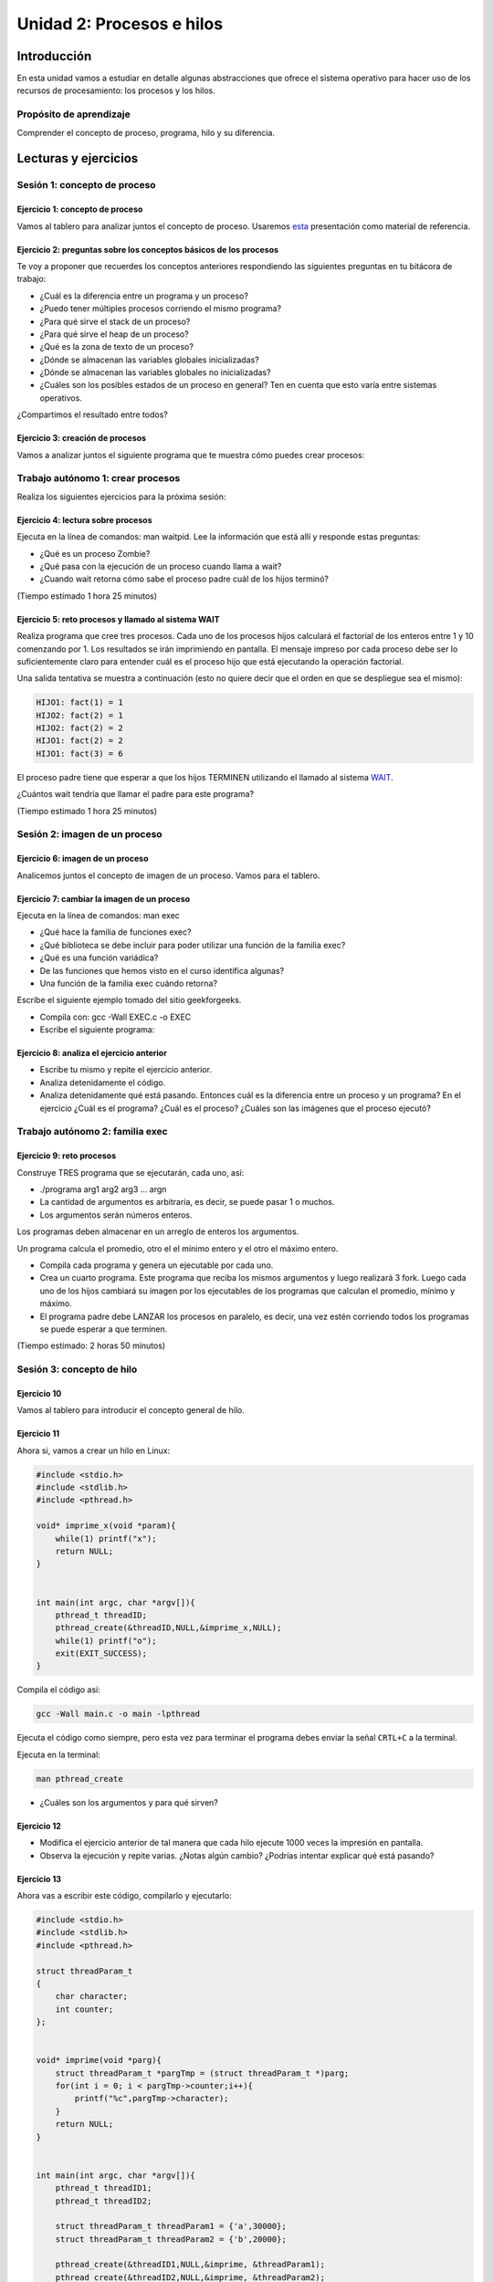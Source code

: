 Unidad 2: Procesos e hilos
=============================

Introducción
--------------

En esta unidad vamos a estudiar en detalle algunas
abstracciones que ofrece el sistema operativo para hacer
uso de los recursos de procesamiento: los procesos y los hilos.

Propósito de aprendizaje
******************************

Comprender el concepto de proceso, programa, hilo y su diferencia.


Lecturas y ejercicios
------------------------

Sesión 1: concepto de proceso
********************************

Ejercicio 1: concepto de proceso
^^^^^^^^^^^^^^^^^^^^^^^^^^^^^^^^^

Vamos al tablero para analizar juntos el concepto de proceso.
Usaremos `esta <https://drive.google.com/open?id=1xojM0NJibnQdIT_UzzrnlS1Fj5NSNtkVNfCnJNBIBYs>`__ 
presentación como material de referencia.

Ejercicio 2: preguntas sobre los conceptos básicos de los procesos 
^^^^^^^^^^^^^^^^^^^^^^^^^^^^^^^^^^^^^^^^^^^^^^^^^^^^^^^^^^^^^^^^^^^

Te voy a proponer que recuerdes los conceptos anteriores respondiendo 
las siguientes preguntas en tu bitácora de trabajo:

* ¿Cuál es la diferencia entre un programa y un proceso?
* ¿Puedo tener múltiples procesos corriendo el mismo programa?
* ¿Para qué sirve el stack de un proceso?
* ¿Para qué sirve el heap de un proceso?
* ¿Qué es la zona de texto de un proceso?
* ¿Dónde se almacenan las variables globales inicializadas?
* ¿Dónde se almacenan las variables globales no inicializadas?
* ¿Cuáles son los posibles estados de un proceso en general? Ten en cuenta
  que esto varía entre sistemas operativos.

¿Compartimos el resultado entre todos?

Ejercicio 3: creación de procesos 
^^^^^^^^^^^^^^^^^^^^^^^^^^^^^^^^^^

Vamos a analizar juntos el siguiente programa que te muestra cómo 
puedes crear procesos:

.. code-block:: c
   :linenos:

    #include <unistd.h>
    #include <stdio.h>
    #include <stdlib.h>

    int main(int argc, char *argv[]) {
        pid_t pid_hijo;

        printf("Este proceso va a crear otro proceso\n\n");
        printf("El pid del programa padre es: %d\n",(int)getpid());
        pid_hijo = fork();
        switch(pid_hijo) {
            case -1: /* Error */
                printf("Error al crear el proceso");
                return -1;
            case 0: /* Código ejecutado por el hijo */
                printf("PROCESO HIJO:\n");
                printf("Soy el hijo, mi PID es %d\n",(int)getpid());
            break;
            default: /* Código ejecutado por el padre */
                printf("PROCESO PADRE: Proceso hijo con PID %d creado\n",(int)pid_hijo);
        }
        /* Esta línea será ejecutada por ambos procesos, pero en
           en diferente contexto (el de cada proceso) */
        printf("Soy el proceso %d terminando \n",(int)getpid());
        exit(EXIT_SUCCESS);
    }

Trabajo autónomo 1: crear procesos
***********************************

Realiza los siguientes ejercicios para la próxima sesión:


Ejercicio 4: lectura sobre procesos 
^^^^^^^^^^^^^^^^^^^^^^^^^^^^^^^^^^^^

Ejecuta en la línea de comandos: man waitpid. Lee la información que está allí 
y responde estas preguntas: 

* ¿Qué es un proceso Zombie?
* ¿Qué pasa con la ejecución de un proceso cuando llama a wait?
* ¿Cuando wait retorna cómo sabe el proceso padre cuál de los hijos terminó?

(Tiempo estimado 1 hora 25 minutos)

Ejercicio 5: reto procesos y llamado al sistema WAIT
^^^^^^^^^^^^^^^^^^^^^^^^^^^^^^^^^^^^^^^^^^^^^^^^^^^^^

Realiza programa que cree tres procesos. Cada uno de los procesos hijos
calculará el factorial de los enteros entre 1 y 10 comenzando por 1.
Los resultados se irán imprimiendo en pantalla. El mensaje impreso por
cada proceso debe ser lo suficientemente claro para entender cuál es el
proceso hijo que está ejecutando la operación factorial.

Una salida tentativa se muestra a continuación (esto no quiere decir
que el orden en que se despliegue sea el mismo):

.. code-block:: bash

    HIJO1: fact(1) = 1
    HIJO2: fact(2) = 1
    HIJO2: fact(2) = 2
    HIJO1: fact(2) = 2
    HIJO1: fact(3) = 6


El proceso padre tiene que esperar a que los hijos TERMINEN utilizando
el llamado al sistema `WAIT <https://man7.org/linux/man-pages/man2/wait.2.html>`__.

¿Cuántos wait tendría que llamar el padre para este programa?

(Tiempo estimado 1 hora 25 minutos)

Sesión 2: imagen de un proceso
*********************************

Ejercicio 6: imagen de un proceso
^^^^^^^^^^^^^^^^^^^^^^^^^^^^^^^^^^^^

Analicemos juntos el concepto de imagen de un proceso. Vamos para 
el tablero.


Ejercicio 7: cambiar la imagen de un proceso
^^^^^^^^^^^^^^^^^^^^^^^^^^^^^^^^^^^^^^^^^^^^^^^

Ejecuta en la línea de comandos: man exec

* ¿Qué hace la familia de funciones exec?
* ¿Qué biblioteca se debe incluir para poder utilizar una función de la
  familia exec?
* ¿Qué es una función variádica?
* De las funciones que hemos visto en el curso identifica algunas?
* Una función de la familia exec cuándo retorna?

Escribe el siguiente ejemplo tomado del sitio geekforgeeks.

.. code-block:: c
   :linenos:

    //EXEC.c 

    #include<stdio.h> 
    #include<unistd.h> 

    int main() 
    { 
        int i; 
        
        printf("I am EXEC.c called by execv() "); 
        printf("\n"); 
        return 0; 
    } 

* Compila con: gcc -Wall EXEC.c -o EXEC

* Escribe el siguiente programa:

.. code-block:: c
   :linenos:

    //execDemo.c 

    #include<stdio.h> 
    #include<stdlib.h> 
    #include<unistd.h> 
    int main() 
    { 
            //A null terminated array of character 
            //pointers 
            char *args[]={"./EXEC",NULL}; 
            execv(args[0],args); 
        
            /*All statements are ignored after execvp() call as this whole 
            process(execDemo.c) is replaced by another process (EXEC.c) 
            */
            printf("Ending-----"); 
        
        return 0; 
    } 

Ejercicio 8: analiza el ejercicio anterior
^^^^^^^^^^^^^^^^^^^^^^^^^^^^^^^^^^^^^^^^^^^

* Escribe tu mismo y repite el ejercicio anterior.
* Analiza detenidamente el código.
* Analiza detenidamente qué está pasando. Entonces cuál es la diferencia entre
  un proceso y un programa? En el ejercicio ¿Cuál es el programa? ¿Cuál es el proceso?
  ¿Cuáles son las imágenes que el proceso ejecutó?

Trabajo autónomo 2: familia exec
************************************

Ejercicio 9: reto procesos
^^^^^^^^^^^^^^^^^^^^^^^^^^^^^^^^

Construye TRES programa que se ejecutarán, cada uno, así:

* ./programa arg1 arg2 arg3 ... argn
* La cantidad de argumentos es arbitraria, es decir, se puede pasar 1 o muchos.
* Los argumentos serán números enteros.

Los programas deben almacenar en un arreglo de enteros los argumentos.

Un programa calcula el promedio, otro el el mínimo entero y el otro 
el máximo entero.

* Compila cada programa y genera un ejecutable por cada uno.
* Crea un cuarto programa. Este programa que reciba los mismos argumentos y luego realizará
  3 fork. Luego cada uno de los hijos cambiará su imagen por los ejecutables de los programas 
  que calculan el promedio, mínimo y máximo.
* El programa padre debe LANZAR los procesos en paralelo, es decir, una vez estén corriendo 
  todos los programas se puede esperar  a que terminen.

(Tiempo estimado: 2 horas 50 minutos)

Sesión 3: concepto de hilo
****************************

Ejercicio 10 
^^^^^^^^^^^^^

Vamos al tablero para introducir el concepto general de hilo.

Ejercicio 11
^^^^^^^^^^^^^^

Ahora si, vamos a crear un hilo en Linux:

.. code-block:: c

    #include <stdio.h>
    #include <stdlib.h>
    #include <pthread.h>

    void* imprime_x(void *param){
        while(1) printf("x");
        return NULL;
    }


    int main(int argc, char *argv[]){
        pthread_t threadID;
        pthread_create(&threadID,NULL,&imprime_x,NULL);
        while(1) printf("o");
        exit(EXIT_SUCCESS);
    }

Compila el código así:

.. code-block:: bash

    gcc -Wall main.c -o main -lpthread

Ejecuta el código como siempre, pero esta vez para terminar el programa debes enviar 
la señal ``CRTL+C`` a la terminal.

Ejecuta en la terminal: 

.. code-block:: bash

  man pthread_create

* ¿Cuáles son los argumentos y para qué sirven?

Ejercicio 12
^^^^^^^^^^^^^^

* Modifica el ejercicio anterior de tal manera que cada hilo ejecute 1000 veces la impresión 
  en pantalla.
* Observa la ejecución y repite varias. ¿Notas algún cambio? ¿Podrías intentar explicar qué 
  está pasando?

Ejercicio 13
^^^^^^^^^^^^^^

Ahora vas a escribir este código, compilarlo y ejecutarlo:

.. code-block:: c

    #include <stdio.h>
    #include <stdlib.h>
    #include <pthread.h>

    struct threadParam_t
    {
        char character;
        int counter;
    };


    void* imprime(void *parg){
        struct threadParam_t *pargTmp = (struct threadParam_t *)parg;
        for(int i = 0; i < pargTmp->counter;i++){
            printf("%c",pargTmp->character);
        }
        return NULL;
    }


    int main(int argc, char *argv[]){
        pthread_t threadID1;
        pthread_t threadID2;

        struct threadParam_t threadParam1 = {'a',30000};
        struct threadParam_t threadParam2 = {'b',20000};

        pthread_create(&threadID1,NULL,&imprime, &threadParam1);
        pthread_create(&threadID2,NULL,&imprime, &threadParam2);

        exit(EXIT_SUCCESS);
    }

* ¿Qué pasó al ejecutarlo? 
* Notaste que el programa no hace nada, te animas a proponer un hipótesis 
  al respecto de lo que puede estar ocurriendo?

Ejercicio 14
^^^^^^^^^^^^^^

El problema con el código anterior es que el proceso está terminando antes 
que los hilos puedan comenzar incluso a funcionar. Por tanto, será necesario 
que el hilo principal espere a que los dos hilos creados terminen antes de 
que el terminar. 

.. code-block:: c

    #include <stdio.h>
    #include <stdlib.h>
    #include <pthread.h>

    struct threadParam_t
    {
        char character;
        int counter;
    };


    void* imprime(void *parg){
        struct threadParam_t *pargTmp = (struct threadParam_t *)parg;
        for(int i = 0; i < pargTmp->counter;i++){
            printf("%c",pargTmp->character);
        }
        return NULL;
    }


    int main(int argc, char *argv[]){
        pthread_t threadID1;
        pthread_t threadID2;

        struct threadParam_t threadParam1 = {'a',30000};
        struct threadParam_t threadParam2 = {'b',20000};

        pthread_create(&threadID1,NULL,&imprime, &threadParam1);
        pthread_create(&threadID2,NULL,&imprime, &threadParam2);

        pthread_join(threadID1,NULL);
        pthread_join(threadID2,NULL);

        exit(EXIT_SUCCESS);
    }

* ¿Qué debes hacer para esperara a que un hilo en particular termine?
* Considera los siguientes fragmentos de código y piensa cuál puede ser la 
  diferencia entre ambos:

.. code-block:: c

    pthread_create(&threadID1,NULL,&imprime, &threadParam1);
    pthread_join(threadID1,NULL);
    pthread_create(&threadID2,NULL,&imprime, &threadParam2);
    pthread_join(threadID2,NULL);


.. code-block:: c

    pthread_create(&threadID1,NULL,&imprime, &threadParam1);
    pthread_create(&threadID2,NULL,&imprime, &threadParam2);
    pthread_join(threadID1,NULL);
    pthread_join(threadID2,NULL);

Trabajo autónomo 3: hilos
************************************


Ejercicio 15: condiciones de carrera
^^^^^^^^^^^^^^^^^^^^^^^^^^^^^^^^^^^^^^^^
(Tiempo estimado: 20 minutos)

Escribe y ejecuta el siguiente código:

.. code-block:: c

    #include <stdio.h>
    #include <stdlib.h>
    #include <pthread.h>

    int x = 0;

    void* function(void *parg){
        for(int i = 0; i< 100; i++)x++;
        return NULL;
    }


    int main(int argc, char *argv[]){
        pthread_t threadsID[4];

        for(int i = 0; i < 4; i++){
            pthread_create(&threadsID[i],NULL,&function, NULL);
        }

        for(int i = 0; i < 4; i++){
            pthread_join(threadsID[i],NULL);
        }

        printf("x value: %d\n",x);

        exit(EXIT_SUCCESS);
    }

* ¿El resultado era el esperado?
* Aumenta el número de iteraciones a 1000, luego a 10000, luego a 100000. ¿Qué pasa 
  cuando ejecutas el código varias veces?
* Te animas a explicar qué está ocurriendo? (no te preocupes, si no te lo imaginas está 
  bien porque ese será una de los temas de la próxima unidad).
* ¿Qué propones para solucionar el problema anterior?



Ejercicio 16: RETO
^^^^^^^^^^^^^^^^^^^^
(Tiempo estimado: 2 horas 30 minutos)

Se tiene un archivo de entrada que posee por línea 3 cadenas de caracteres
separadas por espacios así:  nombre ocupación edad. 
Nombre y ocupación son cadenas de caracteres que representan texto mientras 
que edad representa valores numéricos. Se tendrán máximo 100 líneas y 
20 caracteres máximo por cadena.

* Crea un programa llamado prog.c que lea el archivo de entrada, luego debe organizar la información
  en una estructura de datos, luego debe IMPRIMIR en pantalla el contenido de la estructura de datos.
  OJO no del archivo, sino de la información cargada en la estructura de datos proveniente del archivo.
  
* Crea 2 hilos para procesar de diferente manera la información. Los hilos deben lanzarse para que se ejecuten
  en paralelo, OJO, NO DE MANERA SECUENCIAL, SI EN PARALELO.

* El Hilo 1 escribe en el archivo de salida1 los registros del archivo de entrada, pero en orden
  inverso, es decir, primero el último y de último el primero.

* El Hilo 2 escribe en el archivo de salida 2 los registros ordenados por ocupación en orden alfabético.

* NO OLVIDES Hilo 1 e Hilo 2 deben lanzarse a la vez. Una vez Hilo 1 e Hilo 2 finalicen, el hilo 
  principal debe abrir los archivos de salida e imprimir el resultado, primero del Hilo 1 y luego del 
  Hilo 2

* El programa se ejecutará así: ./prog In Out1 Out2

* prog es el nombre del ejecutable, In especifica el nombre del archivo de entrada
  Out1 y Out2 especifican el nombre de los los archivos de salida 1 y 2 respectivamente. RECUERDA que
  In, Out1 y Out2 son parámetros.




Sesión 4: concepto de hilo en C# y temas relacionados
********************************************************

En esta sesión vamos a revisar el concepto de hilo en otro lenguaje de 
programación popular: C#. Adicionalmente vamos refinar un poco más 
algunos conceptos asociados.

Ejercicio 17
^^^^^^^^^^^^^^

Vamos a calentar motores analizando previamente este código entre todos:

.. code-block:: c

    using System;

    namespace typeValueVsReference
    {
        internal struct VectorValue
        {
            public int X { get; set; }
            public int Y { get; set; }

            public VectorValue(int x, int y)
            {
                X = x;
                Y = y;
            }
            
            public void Print()
            {
                Console.WriteLine($"VectorValue: {X},{Y}");
            }
        }

        internal class VectorReference
        {
            public int X { get; set; }
            public int Y { get; set; }

            public VectorReference(int x, int y)
            {
                X = x;
                Y = y;
            }

            public void Print()
            {
                Console.WriteLine($"VectorReference: {this.X},{this.Y}");
            }
        }


        internal static class Program
        {
            private static void Main(string[] args)
            {
                var vectorValue = new VectorValue(1, 2);
                var vectorReference = new VectorReference(3, 4);
                
                Console.WriteLine("Vectors before:");
                vectorValue.Print();
                vectorReference.Print();
                
                ChangeVector(vectorValue);
                ChangeVector(vectorReference);
                
                Console.WriteLine("Vectors after: ");
                vectorValue.Print();
                vectorReference.Print();
            }

            private static void ChangeVector(VectorValue vector)
            {
                vector.X = vector.X * 10;
                vector.Y = vector.Y * 10;
            }

            private static void ChangeVector(VectorReference vector)
            {
                vector.X = vector.X * 10;
                vector.Y = vector.Y * 10;
            }
        }
    }

Ejercicio 18
^^^^^^^^^^^^^

Ahora vamos a familiarizarnos con el concepto de hilo en C#. Ingresa 
a `este <http://www.albahari.com/threading/>`__ sitio y lee detalladamente
su contenido hasta la sección Creating and Starting Threads (sin incluirla,
claro, a menos que quieras).

* ¿Qué es un hilo?
* ¿Cuál es la diferencia entre un método y un hilo?
* ¿La ejecución de los hilos es determinística?
* ¿Cuál es la diferencia entre un método estático y un
  método no estático?
* ¿Cuál es la diferencia entre un hilo y un método estático?
* ¿Para qué sirve un lock?

Trabajo autónomo 4: REPASO
****************************
(Tiempo estimado: 2 horas 50 minutos)

En este bloque de trabajo autónomo te voy a pedir que le des una 
nueva iteración a esta unidad, mira de nuevo cada ejercicio y las 
notas que tomaste y revisa de nuevo la solución a ejercicios y RETOS.


Evaluación de la Unidad
---------------------------
(Tiempo total estimado: 9 horas).

Enunciado
*************
Te voy a proponer una serie de problemas para que evidencies 
en su solución lo que aprendiste en esta unidad.

Para darle variedad a las formas de evaluar te voy a proponer que 
``armes un equipo de trabajo de 2 o 3 persona incluyéndote``. La idea es 
que entre todos construyan la solución a cada uno de los problemas.

Problema 1: analisis y relación 
^^^^^^^^^^^^^^^^^^^^^^^^^^^^^^^^^
Lo que has aprendido en este curso está relacionado con otras áreas 
del conocimiento de tu carrera. En este problema te voy a pedir que analices 
y luego relaciones. 

Considera el siguiente programa:

.. code-block:: c 

    #include <stdio.h>
    #include <stdlib.h>
    #include <string.h>

    typedef struct IntArray{
        int *parr;
        int length;
    }IntArray;


    IntArray *createIntArray(int size);
    void initIntArray(IntArray *);
    void destroyIntArray(IntArray *);
    void printArray(IntArray *);

    int main(){
        IntArray * pIntArray = createIntArray(100);
        initIntArray(pIntArray);
        printArray(pIntArray);
        destroyIntArray(pIntArray);
    }

    IntArray *createIntArray(int size){
            IntArray *pIntArray = malloc(sizeof(IntArray));
            pIntArray->parr =   malloc( sizeof(int) * size);      
            pIntArray->length = size;
            return pIntArray;
    }

    void initIntArray(IntArray *this){
        for(int i = 0; i < 100; i++){
            this->parr[i] = i;
        }
    }

    void printArray(IntArray *this){
        for(int i = 0; i < this->length; i++){
            printf("parr[%d]: %d\n", i, this->parr[i]);
        }
    }

    void destroyIntArray(IntArray *this){
        free(this->parr);
        free(this);
    }

* Explica cómo funciona el programa.
* Explica en que parte del MAPA DE MEMORIA del proceso se 
  almacena CADA variable usada.
* Construye una programa similar a este usando Java o C#. 
* Explica en qué parte de la memoria se almacena cada 
  variable de tu programa.
* Compara ambos programas e indica qué conceptos del programa 
  propuesto se ven reflejados en tu programa.

Problema 2: procesos
^^^^^^^^^^^^^^^^^^^^^
Piensa con tus compañeros y construye una aplicación con las siguientes 
consideraciones:

* La aplicación DEBE recibir argumentos por la línea de comandos usando 
  los argumentos de ``main argc y argv``.
* El proceso inicial debe crear un segundo proceso.
* El proceso inicial debe comunicar al segundo proceso los argumentos 
  pasados por línea de comandos.
* El primer proceso debe cambiar su imagen inicial.
* Una vez cambie la imagen inicial debe esperar a que el segundo 
  proceso termine.
* El primer proceso debe mostrar el resultado del procesamiento realizado 
  por el segundo.

Problema 3: hilos
^^^^^^^^^^^^^^^^^^

Resuelve el siguiente problema usando ``HILOS``:

* Construye o consigue un archivo de texto que tenga al menos 100 líneas y con 
  frases completas.
* Realiza un programa al cual le pasarás por medio de los argumentos de main 
  el nombre del archivo anterior.
* Cada segundo el programa debe imprimir en la terminal una línea del archivo y 
  su versión procesada: EL PROGRAMA debe correr fluido a 1 frame por segundo, 
  la impresión no se debe bloquear. Usada el llamado al sistema ``sleep``.
* Tu programa debe ser capaz de recibir comandos mientras procesa cada línea.
* Todas las líneas serán procesadas con el último comando recibido.
* Los comandos a recibir son

  * "upper": todas las letras en mayúscula.
  * "words": contar palabras.
  * "vowels": contar cuántas vocales aparecen en la línea.
  * "none": no procesa la línea

* Para este programa debes apagar el ECHO de caracteres al escribir en terminal.
  Usa como referencia `este código <https://man7.org/tlpi/code/online/book/tty/no_echo.c.html>`__ 
  (PERO úsalo con sabiduría, es decir, toma solo lo que necesites). 

¿Qué debes entregar?
***************************

* Subir a `este <https://www.dropbox.com/request/K1mHBImEESXF9Fq6ceo5>`__ 
  enlace un ``.pdf`` con:

  #. Los nombres y IDs.
  #. Enlace al repositorio GitHub con la solución a los problemas 
  #. La URL del video en youtube.
  #. Reportar si algún compañero del equipo no trabajó. 

* El video DEBE TENER una duración ``MÁXIMA`` de 15 minutos.
* El video debe tener los siguientes capítulos en este mismo orden:

  * Integrantes y las tareas que realizó cada uno.
  * Demostrar la solución del problema.
  * Explica primero cómo solucionaste el problema.
  * Explica cómo implementaste la solución en el código. 

* En `este video <https://youtu.be/6-0cERIVsFg>`__ puedes aprender a adicionar 
  capítulos a tu video.

Criterios de evaluación
****************************

Cada problema se evalua completo, es decir, no se reciben problemas 
con solución incompleta. Un problema se soluciona completa si tiene TODO lo 
solicitado incluyendo el video con la demostración y la explicación de su solución.

* Calidad y duración máxima del video: 0.5
* Problema 1: 1 unidad.
* Problema 2: 1.75 unidades.
* Problema 3: 1.75 unidades.

.. note:: Sobre las personas reportadas en el pdf

    Las personas que aparezcan reportadas en el pdf obtendrán automáticamente 
    una calificación de 0.
